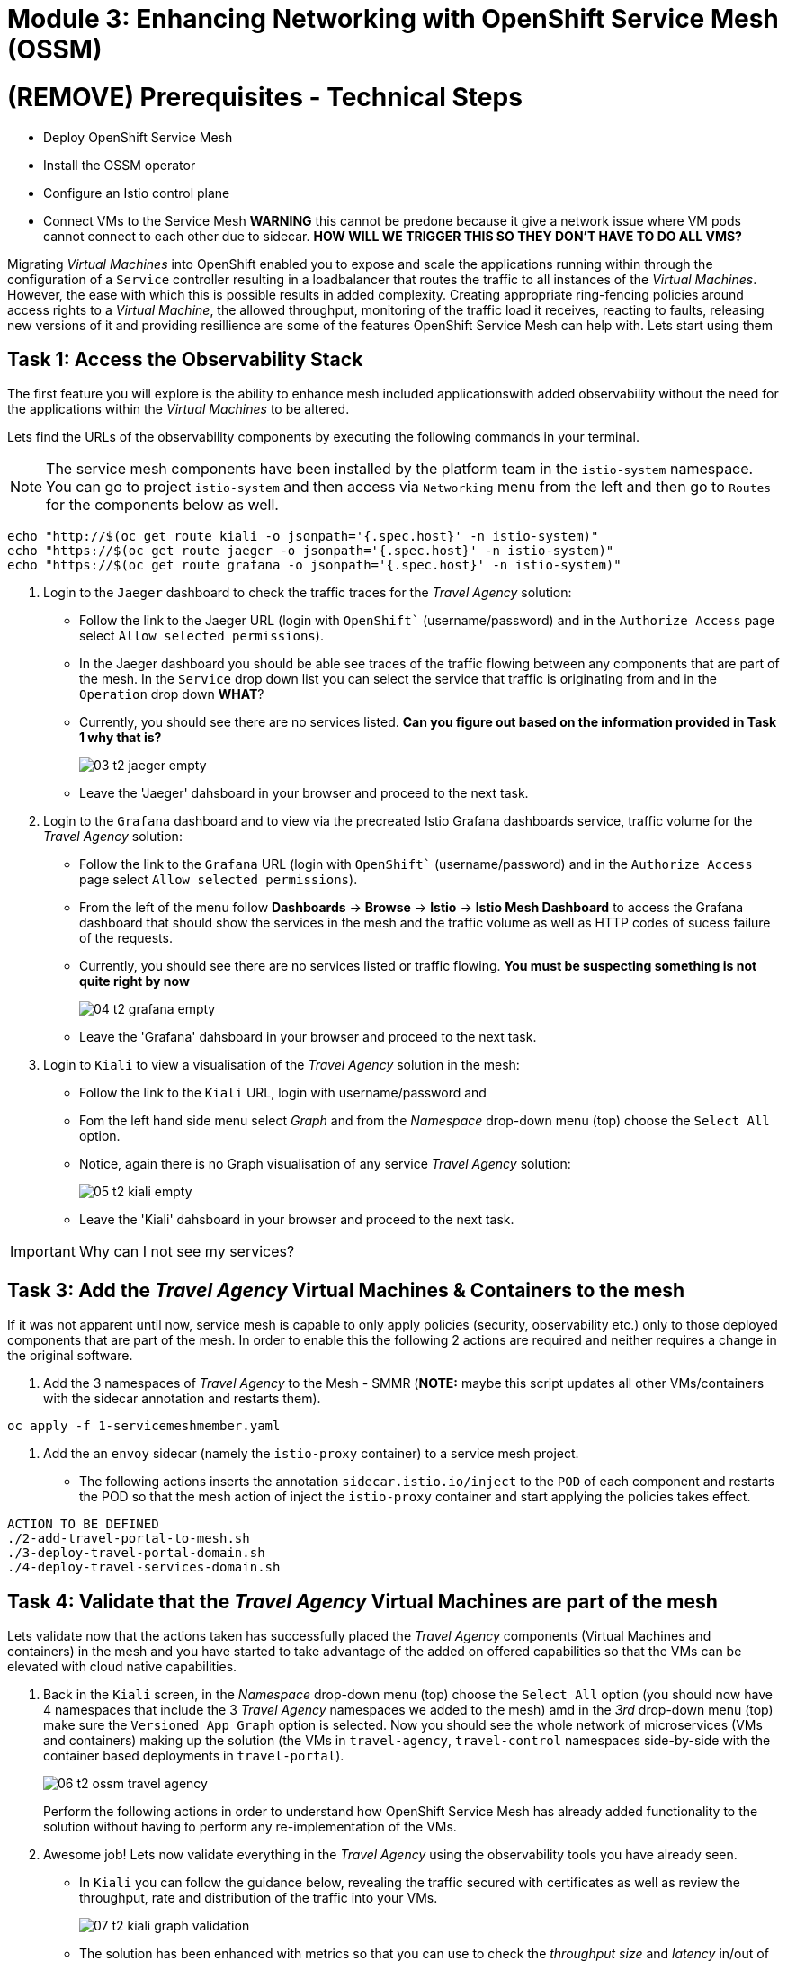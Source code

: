 # Module 3: Enhancing Networking with OpenShift Service Mesh (OSSM)

# (REMOVE) Prerequisites - Technical Steps 

* Deploy OpenShift Service Mesh
* Install the OSSM operator
* Configure an Istio control plane
* Connect VMs to the Service Mesh **WARNING** this cannot be predone because it give a network issue where VM pods cannot connect to each other due to sidecar. **HOW WILL WE TRIGGER THIS SO THEY DON'T HAVE TO DO ALL VMS?**



Migrating _Virtual Machines_ into OpenShift enabled you to expose and scale the applications running within through the configuration of a `Service` controller resulting in a loadbalancer that routes the traffic to all instances of the _Virtual Machines_. However, the ease with which this is possible results in added complexity. Creating appropriate ring-fencing policies around access rights to a _Virtual Machine_, the allowed throughput, monitoring of the traffic load it receives, reacting to faults, releasing new versions of it and providing resillience are some of the features OpenShift Service Mesh can help with. Lets start using them



## Task 1: Access the Observability Stack

The first feature you will explore is the ability to enhance mesh included applicationswith added observability without the need for the applications within the _Virtual Machines_ to be altered. 

Lets find the URLs of the observability components by executing the following commands in your terminal.

NOTE: The service mesh components have been installed by the platform team in the `istio-system` namespace. You can go to project `istio-system` and then access via `Networking` menu from the left and then go to `Routes` for the components below as well.

[source,yaml,subs=attributes]
----
echo "http://$(oc get route kiali -o jsonpath='{.spec.host}' -n istio-system)"
echo "https://$(oc get route jaeger -o jsonpath='{.spec.host}' -n istio-system)"
echo "https://$(oc get route grafana -o jsonpath='{.spec.host}' -n istio-system)"

----

. Login to the `Jaeger` dashboard to check the traffic traces for the _Travel Agency_ solution:
+
* Follow the link to the Jaeger URL (login with `OpenShift`` (username/password) and in the `Authorize Access` page select `Allow selected permissions`).
* In the Jaeger dashboard you should be able see traces of the traffic flowing between any components that are part of the mesh. In the `Service` drop down list you can select the service that traffic is originating from and in the `Operation` drop down *WHAT*?
* Currently, you should see there are no services listed. *Can you figure out based on the information provided in Task 1 why that is?*
+
image::03-t2-jaeger-empty.png[]
* Leave the 'Jaeger' dahsboard in your browser and proceed to the next task.

. Login to the `Grafana` dashboard and to view via the precreated Istio Grafana dashboards service, traffic volume for the _Travel Agency_ solution:
* Follow the link to the `Grafana` URL (login with `OpenShift`` (username/password) and in the `Authorize Access` page select `Allow selected permissions`).
* From the left of the menu follow *Dashboards* → *Browse* → *Istio* → *Istio Mesh Dashboard* to access the Grafana dashboard that should show the services in the mesh and the traffic volume as well as HTTP codes of sucess failure of the requests.
* Currently, you should see there are no services listed or traffic flowing. *You must be suspecting something is not quite right by now*
+
image::04-t2-grafana-empty.png[]
* Leave the 'Grafana' dahsboard in your browser and proceed to the next task.


. Login to `Kiali` to view a visualisation of the _Travel Agency_ solution in the mesh:
* Follow the link to the `Kiali` URL, login with username/password and 
* Fom the left hand side menu select _Graph_ and from the _Namespace_ drop-down menu (top) choose the `Select All` option.
* Notice, again there is no Graph visualisation of any service _Travel Agency_ solution:
+
image::05-t2-kiali-empty.png[]

* Leave the 'Kiali' dahsboard in your browser and proceed to the next task.

IMPORTANT: Why can I not see my services?


## Task 3: Add the _Travel Agency_ Virtual Machines & Containers to the mesh

If it was not apparent until now, service mesh is capable to only apply policies (security, observability etc.) only to those deployed components that are part of the mesh. In order to enable this the following 2 actions are required and neither requires a change in the original software.

. Add the 3 namespaces of _Travel Agency_ to the Mesh - SMMR (**NOTE:** maybe this script updates all other VMs/containers with the sidecar annotation and restarts them).
[source,yaml,subs=attributes]
----
oc apply -f 1-servicemeshmember.yaml
----

. Add the an `envoy` sidecar (namely the `istio-proxy` container) to a service mesh project.
* The following actions inserts the annotation `sidecar.istio.io/inject` to the `POD` of each component and restarts the POD so that the mesh action of inject the `istio-proxy` container and start applying the policies takes effect.
[source,yaml,subs=attributes]
----
ACTION TO BE DEFINED
./2-add-travel-portal-to-mesh.sh
./3-deploy-travel-portal-domain.sh
./4-deploy-travel-services-domain.sh
----


## Task 4: Validate that the _Travel Agency_ Virtual Machines are part of the mesh

Lets validate now that the actions taken has successfully placed the _Travel Agency_ components (Virtual Machines and containers) in the mesh and you have started to take advantage of the added on offered capabilities so that the VMs can be elevated with cloud native capabilities.

. Back in the `Kiali` screen, in the _Namespace_ drop-down menu (top) choose the `Select All` option (you should now have 4 namespaces that include the 3 _Travel Agency_ namespaces we added to the mesh) amd in the _3rd_ drop-down menu (top) make sure  the `Versioned App Graph` option is selected. Now you should see the whole network of microservices (VMs and containers) making up the solution (the VMs in `travel-agency`,  `travel-control` namespaces side-by-side with the container based deployments in `travel-portal`).
+
image::06-t2-ossm-travel-agency.png[]
+
Perform the following actions in order to understand how OpenShift Service Mesh has already added functionality to the solution without having to perform any re-implementation of the VMs.
+


. Awesome job! Lets now validate everything in the _Travel Agency_ using the observability tools you have already seen.


* In `Kiali` you can follow the guidance below, revealing the traffic secured with certificates as well as review the throughput, rate and distribution of the traffic into your VMs.
+
image::07-t2-kiali-graph-validation.gif[]

* The solution has been enhanced with metrics so that you can use to check the _throughput size_ and _latency_ in/out of the Virtual Machine as well as success or failure error codes. Follow the review on the _travels-vm_ of the guide below in your own `Kiali` UI showing you the inbound/outbound traffic metrics.
+
image::08-t2-kiali-metrics.gif[]

* The Virtual Machines did not get altered but you are already getting a whole new experience. Look in the `Jaeger` Tracing console (per the following guide) which now contains traces of 
** the traffic in/out of the Virtual Machines 
** showing both successful and failed traced requests
** the services the request traverses, 
** the time it takes in each step 
** whether the request was a success or a failure. 
+
image::09-t2-jaeger-tracing.gif[]
+


* Finally, the Grafana dashboards (_Istio Mesh Dashboard_) have been populated with information about the solution that you can use to undertand the healthiness, content and usage of the solution.
+
image::10-t2-grafana-mesh-dashboard-with-data.png[Istio Mesh Dashboard]
+


. Testing the service

* Using the Travel Agency UI URL Fails https://travel-dashboard-travel-control.apps.cluster-szndb.dynamic.redhatworkshops.io/ fails. 
** **Bonus Points: ** Why is the travel-dashboard not accessible? Maybe as fun point we get 10 t-shirts and in each module we get them to **think** and first 10 ppl that answer the questions correctly get the t-shirts. Can we get budget or from OCP Virt / Mesh BUs to provide the t-shirts?
* Lets execute a request for Travel in a manual manner
** Lets check for a flight to London

[source,yaml,subs=attributes]
----
oc exec $(oc get po -l app=hotels-vm|awk '{print $1}'|tail -n 1) -- curl -s hotels-vm.travel-agency.svc.cluster.local:8000/hotels/London
----


NOTE: As you use the tooling consider the new abilities and features they have presented you with whilst you did not have to change the original VM configuration.